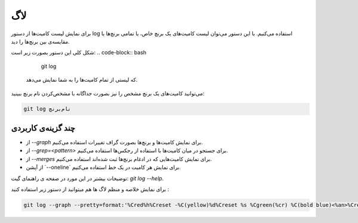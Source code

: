 لاگ
====

برای نمایش لیست کامیت‌ها از دستور log استفاده می‌کنیم. با این دستور می‌توان لیست کامیت‌های یک برنچ خاص، یا تمامی برنچ‌ها یا مقایسه‌ی بین برنچ‌ها را دید.

شکل کلی این دستور بصورت زیر است:
.. code-block:: bash

  git log


 که لیستی از تمام کامیت‌ها را به شما نمایش می‌دهد.

می‌توانید کامیت‌های یک برنچ مشخص را نیز بصورت جداگانه با مشخص‌کردن نام برنچ ببینید:

.. code-block:: bash

  git log نام‌برنچ


چند گزینه‌ی کاربردی
------------------

- از `--graph` برای نمایش کامیت‌ها و برنچ‌ها بصورت گراف تغییرات استفاده می‌کنیم.

- از `--grep=<pattern>` برای جستجو در میان کامیت‌ها با استفاده از رجکس‌ها استفاده می‌کنیم.

- از `--merges` برای نمایش کامیت‌هایی که در ادغام برنچ‌ها ثبت شده‌اند استفاده می‌کنیم.

- از آپشن ‍`--oneline` برای نمایش هر کامیت در یک خط استفاده می‌کنیم.

توضیحات بیشتر در این مورد در صفحه ی راهنمای گیت: `git log --help`.

برای نمایش خلاصه و منظم لاگ ها هم میتوانید از دستور زیر استفاده کنید :

.. code-block:: bash

  git log --graph --pretty=format:'%Cred%h%Creset -%C(yellow)%d%Creset %s %Cgreen(%cr) %C(bold blue)<%an>%Creset' --abbrev-commit
